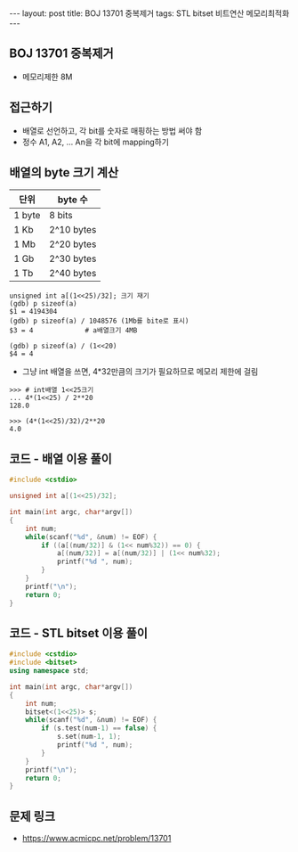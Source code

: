 #+HTML: ---
#+HTML: layout: post
#+HTML: title: BOJ 13701 중복제거
#+HTML: tags: STL bitset 비트연산 메모리최적화
#+HTML: ---
#+OPTIONS: ^:nil

** BOJ 13701 중복제거
- 메모리제한 8M

** 접근하기
- 배열로 선언하고, 각 bit를 숫자로 매핑하는 방법 써야 함
- 정수 A1, A2, ... An을 각 bit에 mapping하기

** 배열의 byte 크기 계산

| 단위   | byte 수    |
|--------+------------|
| 1 byte | 8 bits     |
| 1 Kb   | 2^10 bytes |
| 1 Mb   | 2^20 bytes |
| 1 Gb   | 2^30 bytes |
| 1 Tb   | 2^40 bytes |

#+BEGIN_EXAMPLE
unsigned int a[(1<<25)/32]; 크기 재기
(gdb) p sizeof(a)
$1 = 4194304
(gdb) p sizeof(a) / 1048576 (1Mb를 bite로 표시)
$3 = 4             # a배열크기 4MB

(gdb) p sizeof(a) / (1<<20)
$4 = 4
#+END_EXAMPLE

- 그냥 int 배열을 쓰면, 4*32만큼의 크기가 필요하므로 메모리 제한에 걸림
#+BEGIN_EXAMPLE
>>> # int배열 1<<25크기
... 4*(1<<25) / 2**20
128.0
#+END_EXAMPLE

#+BEGIN_EXAMPLE
>>> (4*(1<<25)/32)/2**20
4.0
#+END_EXAMPLE
** 코드 - 배열 이용 풀이
#+BEGIN_SRC cpp
#include <cstdio>

unsigned int a[(1<<25)/32];

int main(int argc, char*argv[])
{
    int num;
    while(scanf("%d", &num) != EOF) {
        if ((a[(num/32)] & (1<< num%32)) == 0) {
            a[(num/32)] = a[(num/32)] | (1<< num%32);
            printf("%d ", num);
        }
    }
    printf("\n");
    return 0;
}
#+END_SRC

** 코드 - STL bitset 이용 풀이
#+BEGIN_SRC cpp
#include <cstdio>
#include <bitset>
using namespace std;

int main(int argc, char*argv[])
{
    int num;
    bitset<(1<<25)> s;
    while(scanf("%d", &num) != EOF) {
        if (s.test(num-1) == false) {
            s.set(num-1, 1);
            printf("%d ", num);
        }
    }
    printf("\n");
    return 0;
}
#+END_SRC
** 문제 링크
- https://www.acmicpc.net/problem/13701
